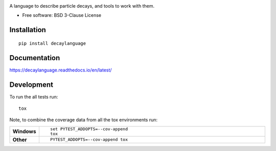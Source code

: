 .. image:: images/DecayLanguage.png
   :alt: DecayLanguage
   :target: http://decaylanaguage.readthedocs.io/en/latest/

.. start-badges

|docs| |travis| |appveyor| |coveralls| |version| |supported-versions| |commits-since|


.. |docs| image:: https://readthedocs.org/projects/decaylanguage/badge/?style=flat
    :target: https://readthedocs.org/projects/decaylanguage
    :alt: Documentation Status

.. |travis| image:: https://travis-ci.org/henryiii/decaylanguage.svg?branch=master
    :alt: Travis-CI Build Status
    :target: https://travis-ci.org/henryiii/decaylanguage

.. |appveyor| image:: https://ci.appveyor.com/api/projects/status/github/henryiii/decaylanguage?branch=master&svg=true
    :alt: AppVeyor Build Status
    :target: https://ci.appveyor.com/project/HenrySchreiner/decaylanguage

.. |requires| image:: https://requires.io/github/henryiii/decaylanguage/requirements.svg?branch=master
    :alt: Requirements Status
    :target: https://requires.io/github/henryiii/decaylanguage/requirements/?branch=master

.. |coveralls| image:: https://coveralls.io/repos/henryiii/decaylanguage/badge.svg?branch=master&service=github
    :alt: Coverage Status
    :target: https://coveralls.io/github/henryiii/decaylanguage

.. |version| image:: https://img.shields.io/pypi/v/decaylanguage.svg
    :alt: PyPI Package latest release
    :target: https://pypi.python.org/pypi/decaylanguage

.. |commits-since| image:: https://img.shields.io/github/commits-since/henryiii/decaylanguage/v0.1.0.svg
    :alt: Commits since latest release
    :target: https://github.com/henryiii/decaylanguage/compare/v0.1.0...master

.. |wheel| image:: https://img.shields.io/pypi/wheel/decaylanguage.svg
    :alt: PyPI Wheel
    :target: https://pypi.python.org/pypi/decaylanguage

.. |supported-versions| image:: https://img.shields.io/pypi/pyversions/decaylanguage.svg
    :alt: Supported versions
    :target: https://pypi.python.org/pypi/decaylanguage

.. |supported-implementations| image:: https://img.shields.io/pypi/implementation/decaylanguage.svg
    :alt: Supported implementations
    :target: https://pypi.python.org/pypi/decaylanguage


.. end-badges

A language to describe particle decays, and tools to work with them.

* Free software: BSD 3-Clause License

Installation
============

::

    pip install decaylanguage

Documentation
=============

https://decaylanguage.readthedocs.io/en/latest/

Development
===========

To run the all tests run::

    tox

Note, to combine the coverage data from all the tox environments run:

.. list-table::
    :widths: 10 90
    :stub-columns: 1

    - - Windows
      - ::

            set PYTEST_ADDOPTS=--cov-append
            tox

    - - Other
      - ::

            PYTEST_ADDOPTS=--cov-append tox
